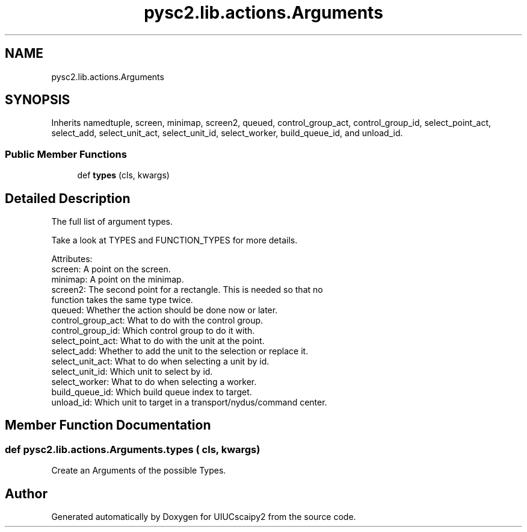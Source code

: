 .TH "pysc2.lib.actions.Arguments" 3 "Fri Sep 28 2018" "UIUCscaipy2" \" -*- nroff -*-
.ad l
.nh
.SH NAME
pysc2.lib.actions.Arguments
.SH SYNOPSIS
.br
.PP
.PP
Inherits namedtuple, screen, minimap, screen2, queued, control_group_act, control_group_id, select_point_act, select_add, select_unit_act, select_unit_id, select_worker, build_queue_id, and unload_id\&.
.SS "Public Member Functions"

.in +1c
.ti -1c
.RI "def \fBtypes\fP (cls, kwargs)"
.br
.in -1c
.SH "Detailed Description"
.PP 

.PP
.nf
The full list of argument types.

Take a look at TYPES and FUNCTION_TYPES for more details.

Attributes:
  screen: A point on the screen.
  minimap: A point on the minimap.
  screen2: The second point for a rectangle. This is needed so that no
      function takes the same type twice.
  queued: Whether the action should be done now or later.
  control_group_act: What to do with the control group.
  control_group_id: Which control group to do it with.
  select_point_act: What to do with the unit at the point.
  select_add: Whether to add the unit to the selection or replace it.
  select_unit_act: What to do when selecting a unit by id.
  select_unit_id: Which unit to select by id.
  select_worker: What to do when selecting a worker.
  build_queue_id: Which build queue index to target.
  unload_id: Which unit to target in a transport/nydus/command center.

.fi
.PP
 
.SH "Member Function Documentation"
.PP 
.SS "def pysc2\&.lib\&.actions\&.Arguments\&.types ( cls,  kwargs)"

.PP
.nf
Create an Arguments of the possible Types.
.fi
.PP
 

.SH "Author"
.PP 
Generated automatically by Doxygen for UIUCscaipy2 from the source code\&.
